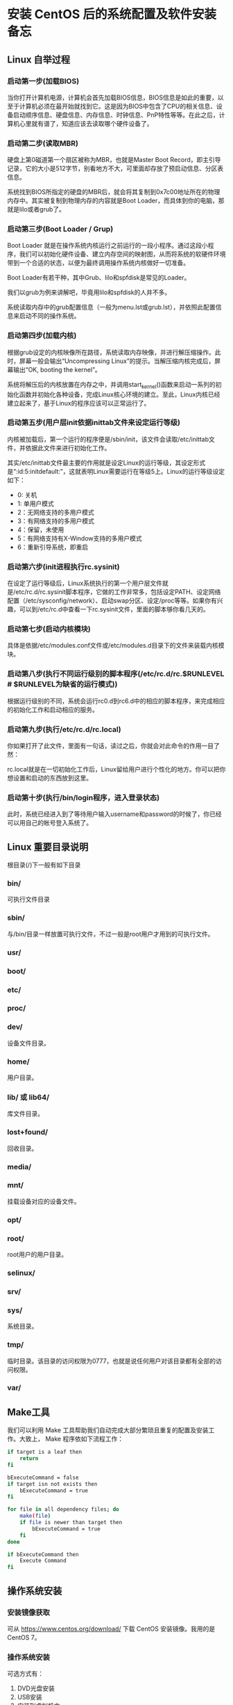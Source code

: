 * 安装 CentOS 后的系统配置及软件安装备忘
** Linux 自举过程
*** 启动第一步(加载BIOS)
   	当你打开计算机电源，计算机会首先加载BIOS信息，BIOS信息是如此的重要，以至于计算机必须在最开始就找到它。这是因为BIOS中包含了CPU的相关信息、设备启动顺序信息、硬盘信息、内存信息、时钟信息、PnP特性等等。在此之后，计算机心里就有谱了，知道应该去读取哪个硬件设备了。

*** 启动第二步(读取MBR)
   	硬盘上第0磁道第一个扇区被称为MBR，也就是Master Boot Record，即主引导记录，它的大小是512字节，别看地方不大，可里面却存放了预启动信息、分区表信息。

   	系统找到BIOS所指定的硬盘的MBR后，就会将其复制到0x7c00地址所在的物理内存中。其实被复制到物理内存的内容就是Boot Loader，而具体到你的电脑，那就是lilo或者grub了。

*** 启动第三步(Boot Loader / Grup)
   	Boot Loader 就是在操作系统内核运行之前运行的一段小程序。通过这段小程序，我们可以初始化硬件设备、建立内存空间的映射图，从而将系统的软硬件环境带到一个合适的状态，以便为最终调用操作系统内核做好一切准备。

   	Boot Loader有若干种，其中Grub、lilo和spfdisk是常见的Loader。

   	我们以grub为例来讲解吧，毕竟用lilo和spfdisk的人并不多。

   	系统读取内存中的grub配置信息（一般为menu.lst或grub.lst），并依照此配置信息来启动不同的操作系统。

*** 启动第四步(加载内核)
   	根据grub设定的内核映像所在路径，系统读取内存映像，并进行解压缩操作。此时，屏幕一般会输出“Uncompressing Linux”的提示。当解压缩内核完成后，屏幕输出“OK, booting the kernel”。

   	系统将解压后的内核放置在内存之中，并调用start_kernel()函数来启动一系列的初始化函数并初始化各种设备，完成Linux核心环境的建立。至此，Linux内核已经建立起来了，基于Linux的程序应该可以正常运行了。

*** 启动第五步(用户层init依据inittab文件来设定运行等级)
   内核被加载后，第一个运行的程序便是/sbin/init，该文件会读取/etc/inittab文件，并依据此文件来进行初始化工作。

   其实/etc/inittab文件最主要的作用就是设定Linux的运行等级，其设定形式是“:id:5:initdefault:”，这就表明Linux需要运行在等级5上。Linux的运行等级设定如下：
   * 0: 关机
   * 1: 单用户模式
   * 2：无网络支持的多用户模式
   * 3：有网络支持的多用户模式
   * 4：保留，未使用
   * 5：有网络支持有X-Window支持的多用户模式
   * 6：重新引导系统，即重启

*** 启动第六步(init进程执行rc.sysinit)
	在设定了运行等级后，Linux系统执行的第一个用户层文件就是/etc/rc.d/rc.sysinit脚本程序，它做的工作非常多，包括设定PATH、设定网络配置（/etc/sysconfig/network）、启动swap分区、设定/proc等等。如果你有兴趣，可以到/etc/rc.d中查看一下rc.sysinit文件，里面的脚本够你看几天的。

*** 启动第七步(启动内核模块)
	具体是依据/etc/modules.conf文件或/etc/modules.d目录下的文件来装载内核模块。

*** 启动第八步(执行不同运行级别的脚本程序(/etc/rc.d/rc.$RUNLEVEL  # $RUNLEVEL为缺省的运行模式))
	根据运行级别的不同，系统会运行rc0.d到rc6.d中的相应的脚本程序，来完成相应的初始化工作和启动相应的服务。

*** 启动第九步(执行/etc/rc.d/rc.local)
	你如果打开了此文件，里面有一句话，读过之后，你就会对此命令的作用一目了然：
    # This script will be executed *after* all the other init scripts.
    # You can put your own initialization stuff in here if you don’t
    # want to do the full Sys V style init stuff.

	rc.local就是在一切初始化工作后，Linux留给用户进行个性化的地方。你可以把你想设置和启动的东西放到这里。

*** 启动第十步(执行/bin/login程序，进入登录状态)
	此时，系统已经进入到了等待用户输入username和password的时候了，你已经可以用自己的帐号登入系统了。
** Linux 重要目录说明
   根目录(/)下一般有如下目录
*** bin/
   	可执行文件目录
*** sbin/
   	与/bin/目录一样放置可执行文件，不过一般是root用户才用到的可执行文件。
*** usr/
*** boot/
*** etc/
*** proc/
*** dev/
   	设备文件目录。
*** home/
   	用户目录。
*** lib/ 或 lib64/
   	库文件目录。
*** lost+found/
   	回收目录。
*** media/
*** mnt/
   	挂载设备对应的设备文件。
*** opt/
*** root/
   	root用户的用户目录。
*** selinux/
*** srv/
*** sys/
   	系统目录。
*** tmp/
   	临时目录。该目录的访问权限为0777，也就是说任何用户对该目录都有全部的访问权限。
*** var/
** Make工具
   我们可以利用 Make 工具帮助我们自动完成大部分繁琐且重复的配置及安装工作。大致上， Make 程序依如下流程工作：
   #+begin_src sh
     if target is a leaf then
         return
     fi

     bExecuteCommand = false
     if target isn not exists then
         bExecuteCommand = true
     fi

     for file in all dependency files; do
         make(file)
         if file is newer than target then
             bExecuteCommand = true
         fi
     done

     if bExecuteCommand then
         Execute Command
     fi
   #+end_src
** 操作系统安装
*** 安装镜像获取
	可从 https://www.centos.org/download/ 下载 CentOS 安装镜像。我用的是 CentOS 7。
*** 操作系统安装
	可选方式有：
	1. DVD光盘安装
	2. USB安装
	3. 安装到虚拟机中
*** 镜像地址设置
	可从 https://www.centos.org/download/mirrors/ 官网上查看有哪些可用的镜像地址。下面以将镜像地址设置为阿里云镜像来说明设置步骤：
	* step 1. *备份* 当镜像失效时，可重新使用原始镜像
	  #+begin_src sh
        mv /etc/yum.repos.d/CentOS-Base.repo /etc/yum.repos.d/CentOS-Base.repo.backup
	  #+end_src
	* step 2. *下载新的CentOS-Base.repo 到/etc/yum.repos.d/* 此处用的是阿里云镜像
	  #+begin_src sh
        # CentOS 5
        wget -O /etc/yum.repos.d/CentOS-Base.repo http://mirrors.aliyun.com/repo/Centos-5.repo
        # CentOS 6
        wget -O /etc/yum.repos.d/CentOS-Base.repo http://mirrors.aliyun.com/repo/Centos-6.repo
        # CentOS 7
        wget -O /etc/yum.repos.d/CentOS-Base.repo http://mirrors.aliyun.com/repo/Centos-7.repo
	  #+end_src
	* step 3. *之后运行 yum clean all && yum makecache 生成缓存*

	另外需要说明的是，很多系统镜像在安装完成后默认是没有开启网络功能的，我们需要配置并开启网络功能后才能执行此步操作。
** 网络配置和管理
   安装 CentOS 7 时，选择了 minimal install 的话，是没有安装网络组件的。所以，ifconfig 之类的命令式没有的，在配置好网络功能后可以通过如下命令来安装网络组件：
   #+begin_src sh
     yum install -y net-tools
   #+end_src
   另外也可以用 ip 命令来替代 ifconfig 使用。
*** 配置IP地址
	目录/etc/sysconfig/network-scripts下有名为ifcfg-eth0的脚本，它配置了网络接口eth0的各项属性
	#+begin_src sh
      HWADDR=00:0C:29:D4:D9:DD
      TYPE=Ethernet
      UUID=b9736563-22f5-42d5-9f41-9cd6c3e22683
      ONBOOT=yes # 操作系统安装完成时，该选项默认为no，我们需要手工改为yes才能启用系统的网络功能
      NM_CONTROLLED=yes
      BOOTPROTO=static # 指定IP地址为静态IP(static)或动态IP(DHCP)
      IPADDR=192.168.1.109 # IP地址(BOOTPROTO=static时有效)
      NETMASK=255.255.255.0 # 子网掩码
      GATEWAY=192.168.1.1 # 网关
	#+end_src
*** 配置DNS
	/etc目录下有名为resolv.conf的脚本，由它来指定本机的DNS服务器
	#+begin_src sh
      ; generated by /sbin/dhclient-script
      nameserver 202.96.128.166
      nameserver 202.96.134.133
	#+end_src
	初始时，该文件为空，所以，如果我们在一开始就将网络接口配置为 static 方式(见 /etc/sysconfig/network-scripts/ifcfg-etho0 文件的 BOOTPROTO 选项)，那么，我们还是不能访问外网。所以，我们可以先将 BOOTPROTO 选项配置为 dhcp，等到我们执行 /etc/init.d/network restart 命令自动生成了 DNS 服务器地址后，再将 BOOTPROTO 改为 static。
*** 主机名称配置
	vi /etc/sysconfig/network
	#+begin_src sh
      NETWORKING=yes
      HOSTNAME=liuy
	#+end_src
*** 常用命令
**** /etc/init.d/network restart
	 若重新配置了IP和DNS可使用该命令使修改生效。
**** netstat
	 netstat命令用于显示网络连接、路由表和网络接口的信息，可以让用户查看系统当前的网络连接情况。

	 network命令各选项所对应的功能：
     | -a | 显示所有套接字的状态 |
     | -n | 打印数字IP地址       |
     | -o | 显示关联进程         |
     | -o | 打印路由选择表       |
**** traceroute
	 traceroute命令用于追踪网络包的发送路径。
**** tcpdump
	 用于网络抓包。
** 用户管理
   在安装好操作系统并配置完网络地址后，接下来，我们在系统中添加普通用户。

   添加用户的命令如下：
   #+begin_src sh
     useradd user
   #+end_src

   之后为该用户设置密码：
   #+begin_src sh
     passwd user
   #+end_src

   如果我们需要查看系统下的所有用户或组信息可用如下命令：
   | cat /etc/passwd | 查看所有用户信息 |
   | cat /etc/group  | 查看所有组信息   |

   有时候，普通用户需要临时做一些超级用户才有权限做的事情，例如，安装软件。我们可以通过赋予普通用户 sudoer 身份的方式来达到此目的。赋予普通用户 sudoer 身份只需在 /etc/sudoer 添加一行：
   #+begin_src sh
     user    ALL=(ALL)    ALL
   #+end_src
** 软件安装
*** 版本管理软件
**** Git安装
	#+begin_src sh
      yum install -y git
	#+end_src
**** 将本机的 SSH Key 注册到 GitHub
	 * step 1. *查看本机是否已有 SSH Keys* 如果在目录 ~/.ssh 下有 id_rsa.pub 文件，则表明本机已有 SSH Keys，此时可以跳过第 2 步。
	 * step 2. *生成新的 SSH Key*
	   输入如下命令：
	   #+begin_src sh
         ssh-keygen -t rsa -b 4096 -C "your_email@example.com"
	   #+end_src
	   按照提示一步步往下走即可。
	 * step 3. *将 SSH Key 添加到 ssh-agent*
	   #+begin_src sh
         ssh-add ~/.ssh/id_rsa
	   #+end_src
	 * step 4. *将 SSH Key 添加到你的 GitHub 账户*

	 执行完上面的操作我们就可以连接到个人的 GitHub 仓库了，我们可以先用如下命令测试一下：
	 #+begin_src sh
       ssh -T git@github.com
	 #+end_src
*** 编译器
	*gcc/g++*
	#+begin_src sh
      yum install -y gcc gcc-g++
	#+end_src

	*clang*
	早期的 CentOS 版本不能通过 yum 的方式安装 clang，所以只能通过源码安装。通过源码安装 clang 比较繁琐，依赖库多，编译也慢。而在 CentOS 7 中我们通过下面的命令就能完成 clang 的安装。
	#+begin_src sh
      yum install -y clang
	#+end_src
*** Emacs
**** Emacs安装
	 * 源码安装

	   *源码下载* 打开链接 https://www.gnu.org/software/emacs/history.html ，下载 24.3 的版本。

	   *依赖库安装* Emacs24.3 所需的依赖库如下：
	   #+begin_src sh
         yum -y groupinstall "Development Tools"
         yum -y install gtk+-devel gtk2-devel
         yum -y install libXpm-devel
         yum -y install libpng-devel
         yum -y install giflib-devel
         yum -y install libtiff-devel libjpeg-devel
         yum -y install ncurses-devel
         yum -y install gpm-devel dbus-devel dbus-glib-devel dbus-python
         yum -y install GConf2-devel pkgconfig
         yum -y install libXft-devel
	   #+end_src

	   *源码编译、安装*
	 * yum 安装
	   #+begin_src sh
         yum install -y emacs
	   #+end_src
**** Emacs 配置
	 参见 https://github.com/ruleless/emacscfg
*** 一键安装
	我们可以通过 Make 实现软件的一键，包括 Emacs 的自动配置。下面给出 Makefile 脚本：
	#+begin_src makefile
      .Phony:all
      all:software emacsconf

      software:
          yum install -y gcc gcc-g++
          yum install -y clang
          yum install -y emacs

      emacsconf:
          cd emacscfg && $(MAKE)
	#+end_src
	观察到，我们并没有在 Makefile 中写入 Git 的安装脚本。这是因为我们的 Makefile 文件是托管到 GitHub 中的，所以，我们需要先安装好 Git 之后才能签出该脚本文件；所以在执行该脚本文件的时候 Git 已安装到了系统中。
** 用户自定义配置
*** git
	用户目录下有一个 .gitconfig 文件，我们可以通过修改该文件来实现我们的个性化定制。
*** bash脚本
	当我们执行命令 la ~ 时，会发下如下几个文件：
	* *.bash\_profile* .bash\_profile是关联具体用户的，它会在相关用户登录时被执行。我们可以在该文件中写入脚本程序来实现个性化配置。另外，使用 source 命令可使变更立即生效。
	  #+begin_src sh
        # .bash_profile

        # Get the aliases and functions
        if [ -f ~/.bashrc ]; then
                . ~/.bashrc
        fi

        # User specific environment and startup programs
        PATH=$PATH:$HOME/bin:.
        export PATH

        # ssh start
        eval $(ssh-agent -s)
        ssh-add ~/.ssh/id_rsa
	  #+end_src
	* *.bashrc* 该文件实际是通过.bash\_profile来加载的，主要用于加载系统 /etc/bashrc 脚本以及配置命令别名等。
	  #+begin_src sh
        # .bashrc

        # Source global definitions
        if [ -f /etc/bashrc ]; then
                . /etc/bashrc
        fi

        alias ll="ls -ls"
        alias la="ls -a"
        alias pa="ps -ejf"
        alias g="git"

        # User specific aliases and functions
	  #+end_src
	* *.bash\_logout*
	  #+begin_src sh
        # ~/.bash_logout
	  #+end_src
	* *.bash\_history* 记录相关用户的历史命令。
	  #+begin_src sh
        git st
        git add -A .
        git st
	  #+end_src
*** 一键配置
	我们事先定义好个人的配置文件，然后，在 Makefile 写入安装程序，跟一键配置相关的 Makefile 脚本如下：
	#+begin_src makefile
      .Phony:all
      all:conf

      conf:
          cp ./bash/.bash_profile ~/
          cp ./bash/.bashrc ~/
          cp ./bash/.bash_logout ~/
          cp ./gitconf/.gitconfig ~/
	#+end_src
** 总结
   在完成操作系统的安装后，我们还需进行一系列的配置及软件安装工作。操作步骤如下：
   1. *网络配置。* CentOS 7 在 minimal 模式下安装完成时默认是关闭了网络功能的，我们需要将其打开并配置好网络地址，以便完成接下来的操作。
   2. *yum 镜像地址设置。* 此步骤为可选，但在大陆使用原始国外镜像貌似有点慢，所以强烈推荐使用国内镜像。
   3. *添加普通用户。* 就算是自己用来练习的操作系统也不要总是工作在 root 用户下，一是可以避免误操作，二是在生产环境下大部分人都没有服务器的根用户密码。添加了普通用户之后，我们可以通过远程工具连接服务器来完成接下来的操作。
   4. *手工安装 Git，并将本机的 SSH Key 注册到 GitHub 上的个人账户上。*
   5. *签出我个人的 CentOS_Conf 仓库* 地址: https://github.com/ruleless/CentOS_Conf

   执行完上面的操作之后，我们还需要手工安装一些必须得通过源码安装的软件。当前主要包括：
   1. GNU Global
